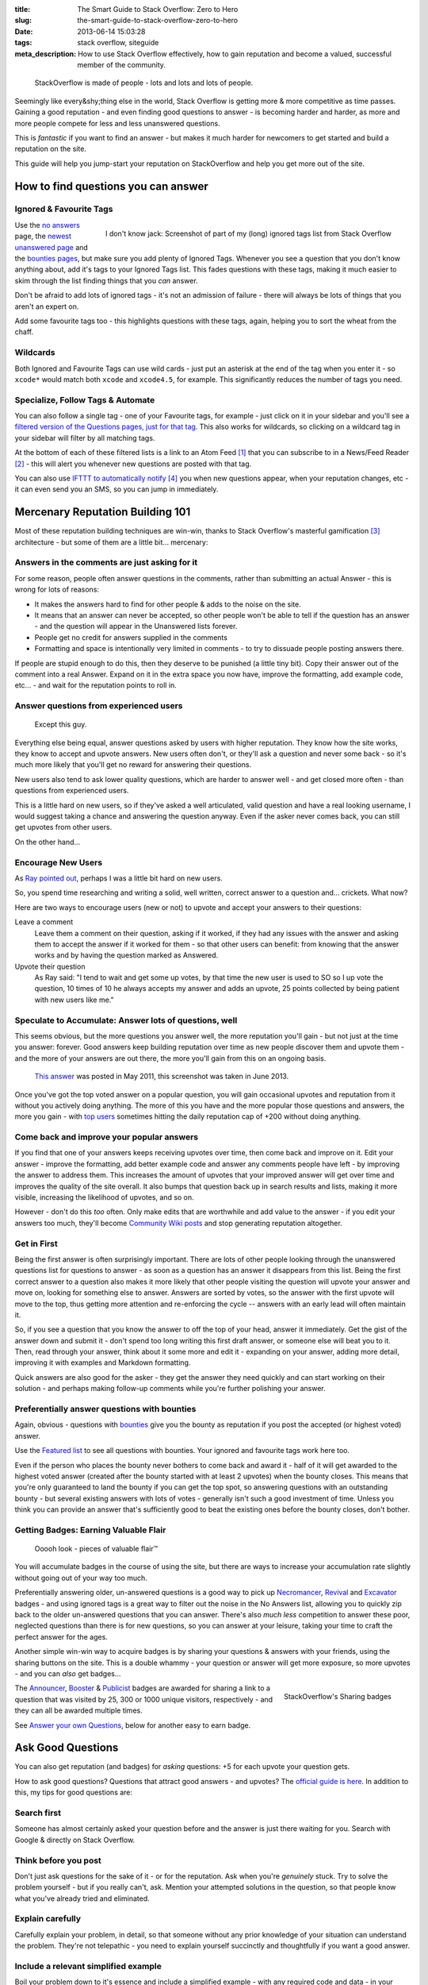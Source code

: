 :title: The Smart Guide to Stack Overflow: Zero to Hero
:slug: the-smart-guide-to-stack-overflow-zero-to-hero
:date: 2013-06-14 15:03:28
:tags: stack overflow, siteguide
:meta_description: How to use Stack Overflow effectively, how to gain reputation and become a valued, successful member of the community.

.. figure:: /static/images/stackoverflow-logo-is-made-of-people-diagram.png

	StackOverflow is made of people - lots and lots and lots of people.

Seemingly like every&shy;thing else in the world, Stack Overflow is getting more & more competitive as time passes. Gaining a good reputation - and even finding good questions to answer - is becoming harder and harder, as more and more people compete for less and less unanswered questions.

This is *fantastic* if you want to find an answer - but makes it much harder for newcomers to get started and build a reputation on the site.

This guide will help you jump-start your reputation on StackOverflow and help you get more out of the site.

How to find questions you can answer
======================================

Ignored & Favourite Tags
--------------------------

.. figure:: /static/images/stack-overflow-ignored-tags.png
	:align: right
	:alt: Screenshot of part of my (very long) ignored tags list from Stack Overflow

	I don't know jack: Screenshot of part of my (long) ignored tags list from Stack Overflow


Use the `no answers <http://stackoverflow.com/unanswered/tagged/?tab=noanswers>`_ page, the `newest unanswered page <http://stackoverflow.com/unanswered/tagged/?tab=newest>`_ and the `bounties pages <http://stackoverflow.com/questions?sort=featured>`_, but make sure you add plenty of Ignored Tags. Whenever you see a question that you don't know anything about, add it's tags to your Ignored Tags list. This fades questions with these tags, making it much easier to skim through the list finding things that you *can* answer.

Don't be afraid to add lots of ignored tags - it's not an admission of failure - there will always be lots of things that you aren't an expert on.

Add some favourite tags too - this highlights questions with these tags, again, helping you to sort the wheat from the chaff.

Wildcards
---------------

.. image:: /static/images/stack-overflow-ignored-tags-add-with-wildcard.png

Both Ignored and Favourite Tags can use wild cards - just put an asterisk at the end of the tag when you enter it - so ``xcode*`` would match both ``xcode`` and ``xcode4.5``, for example. This significantly reduces the number of tags you need.

Specialize, Follow Tags & Automate
-------------------------------------

You can also follow a single tag - one of your Favourite tags, for example - just click on it in your sidebar and you'll see a `filtered version of the Questions pages, just for that tag <http://stackoverflow.com/questions/tagged/mysql%2A>`_. This also works for wildcards, so clicking on a wildcard tag in your sidebar will filter by all matching tags.

.. image:: /static/images/stack-overflow-follow-tags-feed-with-wildcard.png

At the bottom of each of these filtered lists is a link to an Atom Feed [#atomfeed]_ that you can subscribe to in a News/Feed Reader [#feedreader]_ - this will alert you whenever new questions are posted with that tag.

You can also use `IFTTT to automatically notify <https://ifttt.com/recipes/search?q=stackoverflow>`_ [#ifttt]_ you when new questions appear, when your reputation changes, etc - it can even send you an SMS, so you can jump in immediately.


Mercenary Reputation Building 101
======================================

Most of these reputation building techniques are win-win, thanks to Stack Overflow's masterful gamification [#gamification]_ architecture - but some of them are a little bit... mercenary:

Answers in the comments are just asking for it
--------------------------------------------------

For some reason, people often answer questions in the comments, rather than submitting an actual Answer - this is wrong for lots of reasons:

- It makes the answers hard to find for other people & adds to the noise on the site.
- It means that an answer can never be accepted, so other people won't be able to tell if the question has an answer - and the question will appear in the Unanswered lists forever.
- People get no credit for answers supplied in the comments
- Formatting and space is intentionally very limited in comments - to try to dissuade people posting answers there.

If people are stupid enough to do this, then they deserve to be punished (a little tiny bit). Copy their answer out of the comment into a real Answer. Expand on it in the extra space you now have, improve the formatting, add example code, etc... - and wait for the reputation points to roll in.

Answer questions from experienced users
-------------------------------------------

.. figure:: /static/images/screenshot-13-06-06-07-43-18-pm.png

   Except this guy.

Everything else being equal, answer questions asked by users with higher reputation. They know how the site works, they know to accept and upvote answers. New users often don't, or they'll ask a question and never some back - so it's much more likely that you'll get no reward for answering their questions.

New users also tend to ask lower quality questions, which are harder to answer well - and get closed more often - than questions from experienced users.

This is a little hard on new users, so if they've asked a well articulated, valid question and have a real looking username, I would suggest taking a chance and answering the question anyway. Even if the asker never comes back, you can still get upvotes from other users.

On the other hand...

Encourage New Users
------------------------

As `Ray pointed out <#article-comments-section>`_, perhaps I was a little bit hard on new users.

So, you spend time researching and writing a solid, well written, correct answer to a question and... crickets. What now?

Here are two ways to encourage users (new or not) to upvote and accept your answers to their questions:

Leave a comment
    Leave them a comment on their question, asking if it worked, if they had any issues with the answer and asking them to accept the answer if it worked for them - so that other users can benefit: from knowing that the answer works and by having the question marked as Answered.
Upvote their question
    As Ray said: "I tend to wait and get some up votes, by that time the new user is used to SO so I up vote the question, 10 times of 10 he always accepts my answer and adds an upvote, 25 points collected by being patient with new users like me."

Speculate to Accumulate: Answer lots of questions, well
--------------------------------------------------------
This seems obvious, but the more questions you answer well, the more reputation you'll gain - but not just at the time you answer: forever. Good answers keep building reputation over time as new people discover them and upvote them - and the more of your answers are out there, the more you'll gain from this on an ongoing basis.

.. figure:: /static/images/screenshot-13-06-06-07-27-10-pm.png

	`This answer <http://stackoverflow.com/questions/2675323/mysql-load-null-values-from-csv-data/5968530#5968530>`_ was posted in May 2011, this screenshot was taken in June 2013.

Once you've got the top voted answer on a popular question, you will gain occasional upvotes and reputation from it without you actively doing anything. The more of this you have and the more popular those questions and answers, the more you gain - with `top users <http://stackoverflow.com/users/1288/bill-the-lizard?tab=reputation>`_ sometimes hitting the daily reputation cap of +200 without doing anything.

Come back and improve your popular answers
---------------------------------------------

If you find that one of your answers keeps receiving upvotes over time, then come back and improve on it. Edit your answer - improve the formatting, add better example code and answer any comments people have left - by improving the answer to address them. This increases the amount of upvotes that your improved answer will get over time and improves the quality of the site overall.
It also bumps that question back up in search results and lists, making it more visible, increasing the likelihood of upvotes, and so on.

However - don't do this *too* often. Only make edits that are worthwhile and add value to the answer - if you edit your answers too much, they'll become `Community Wiki posts <http://meta.stackoverflow.com/questions/11740/what-are-community-wiki-posts>`_ and stop generating reputation altogether.

Get in First
-------------------
Being the first answer is often surprisingly important. There are lots of other people looking through the unanswered questions list for questions to answer - as soon as a question has an answer it disappears from this list. Being the first correct answer to a question also makes it more likely that other people visiting the question will upvote your answer and move on, looking for something else to answer. Answers are sorted by votes, so the answer with the first upvote will move to the top, thus getting more attention and re-enforcing the cycle -- answers with an early lead will often maintain it.

So, if you see a question that you know the answer to off the top of your head, answer it immediately. Get the gist of the answer down and submit it - don't spend too long writing this first draft answer, or someone else will beat you to it. Then, read through your answer, think about it some more and edit it - expanding on your answer, adding more detail, improving it with examples and Markdown formatting.

Quick answers are also good for the asker - they get the answer they need quickly and can start working on their solution - and perhaps making follow-up comments while you're further polishing your answer.

Preferentially answer questions with bounties
------------------------------------------------
Again, obvious - questions with `bounties <http://stackoverflow.com/helpcenter/bounty>`_ give you the bounty as reputation if you post the accepted (or highest voted) answer.

.. image:: /static/images/screenshot-13-06-06_07-12-23-pm.png


Use the `Featured list <http://stackoverflow.com/questions?pagesize=50&sort=featured>`_ to see all questions with bounties. Your ignored and favourite tags work here too.

Even if the person who places the bounty never bothers to come back and award it - half of it will get awarded to the highest voted answer (created after the bounty started with at least 2 upvotes) when the bounty closes. This means that you're only guaranteed to land the bounty if you can get the top spot, so answering questions with an outstanding bounty - but several existing answers with lots of votes - generally isn't such a good investment of time. Unless you think you can provide an answer that's sufficiently good to beat the existing ones before the bounty closes, don't bother.

Getting Badges: Earning Valuable Flair
-----------------------------------------

.. figure:: /static/images/screenshot-13-06-06_07-14-59-pm.png

    Ooooh look - pieces of valuable flair™

You will accumulate badges in the course of using the site, but there are ways to increase your accumulation rate slightly without going out of your way too much.

Preferentially answering older, un-answered questions is a good way to pick up `Necromancer <http://stackoverflow.com/badges/17/necromancer?userid=259698>`_, `Revival <http://stackoverflow.com/badges/837/revival?userid=259698>`_ and `Excavator <http://stackoverflow.com/badges/1287/excavator?userid=259698>`_ badges - and using ignored tags is a great way to filter out the noise in the No Answers list, allowing you to quickly zip back to the older un-answered questions that you can answer. There's also *much less* competition to answer these poor, neglected questions than there is for new questions, so you can answer at your leisure, taking your time to craft the perfect answer for the ages.

.. image:: /static/images/stackoverflow-sharing-a-link.png
    :alt: Screenshot of the Sharing buttons at the bottom left of a Question.

Another simple win-win way to acquire badges is by sharing your questions & answers with your friends, using the sharing buttons on the site. This is a double whammy - your question or answer will get more exposure, so more upvotes - and you can *also* get badges...

.. figure:: /static/images/stackoverflow-sharing-badges.png
    :alt: Screenshots of the StackOverflow badges for sharing links.
    :align: right

    StackOverflow's Sharing badges

The `Announcer <http://stackoverflow.com/badges/260/announcer>`_, `Booster <http://stackoverflow.com/badges/261/booster>`_ & `Publicist <http://stackoverflow.com/badges/262/publicist>`_ badges are awarded for sharing a link to a question that was visited by 25, 300 or 1000 unique visitors, respectively - and they can all be awarded multiple times.

See `Answer your own Questions <#answer-your-own-questions>`_, below for another easy to earn badge.

Ask Good Questions
========================

You can also get reputation (and badges) for *asking* questions: +5 for each upvote your question gets.

How to ask good questions? Questions that attract good answers - and upvotes? The `official guide is here <http://stackoverflow.com/helpcenter/asking>`_. In addition to this, my tips for good questions are:

Search first
-----------------------------
Someone has almost certainly asked your question before and the answer is just there waiting for you. Search with Google & directly on Stack Overflow.

Think before you post
-----------------------------
Don't just ask questions for the sake of it - or for the reputation. Ask when you're *genuinely* stuck. Try to solve the problem yourself - but if you really can't, ask. Mention your attempted solutions in the question, so that people know what you've already tried and eliminated.

Explain carefully
-----------------------------

Carefully explain your problem, in detail, so that someone without any prior knowledge of your situation can understand the problem. They're not telepathic - you need to explain yourself succinctly and thoughtfully if you want a good answer.

Include a relevant simplified example
---------------------------------------

Boil your problem down to it's essence and include a simplified example - with any required code and data - in your question. Try and make this as short as possible without leaving out anything essential.

A working example, using `jsfiddle <http://jsfiddle.net/>`_, `sqlfiddle <http://sqlfiddle.com/>`_, `rubyfiddle <http://rubyfiddle.com/>`_, etc... is the gold standard. Put the simplified example code into your question as normal, but also upload it to the relevant \*fiddle site and add the link to your question.

Use Markdown formatting
----------------------------

This goes for both asking questions and answering them. Stack Overflow `supports Markdown for formatting your posts <http://stackoverflow.com/editing-help>`_ - *use it*! It will make your questions easier to read and understand, you'll get more upvotes and better answers.

Read before posting, then read it again afterwards
-----------------------------------------------------
Read you question through a few times before posting. Make sure that it's well phrased, well formatted and spelt correctly. Make sure that your example code and data is clear and concise and includes everything you would need to reproduce the problem.

Once you've posted it, read the live version and edit out the mistakes you missed before posting.

Answer your own Questions
=============================

In the unlikely event that you can't get any help from StackOverflow initially - but later figure out the solution yourself - post both the question and the answer at the same time. As `balpha <http://balpha.de/>`_ said in the `comments <#article-comments-section>`_:

    If you've had a hard or interesting problem for which there's nothing on Stack Overflow yet, and you have eventually managed to solve it yourself: Ask *and answer* the question. Someone else is bound to be having the same problem, and you already did the hard work. The "ask question" interface has a checkbox that lets you submit an answer alongside with the question. And if you've already asked the question, and then *later* managed to solve the problem: Go ahead, answer your own question.

    Not only can you spare the next person with the same issue having to figure it out all over again - you also have a chance to get an upvote from them on both the question and the answer, for a total of 15 reputation!

Reputation Bonanza!

If you later figure out the answer to one of your questions - or figure out a *better* answer, or a new solution becomes available, come back and tell everyone by either answering - or adding an answer - to your own question: everyone wins.

.. figure:: /static/images/stackoverflow-self-learner-badge.png
    :alt: Screenshot of the Self Learner Badge from StackOverflow

    Answered your own question with score of 3 or more.

This is `offically encouraged <http://blog.stackoverflow.com/2011/07/its-ok-to-ask-and-answer-your-own-questions/>`_ - there are even badges for doing it, so Ask and Answer away!

----------------

If you've got any tips or advice I've missed, I'd love to hear about them in the comments below.

----------------

Footnotes & References
--------------------------

.. [#atomfeed] **Atom Feeds** (like RSS Feeds) can be used to allow users to subscribe to updates from a website. `Wikipedia Atom Article... <http://en.wikipedia.org/wiki/Atom_(standard)>`_
.. [#feedreader] A **Feed Reader** is a piece of software (Desktop, Mobile or Web based) that allows users to collect/aggregate and read their Feeds, manage subscriptions and send notifications. `Wikipedia Feed Reader Article... <http://en.wikipedia.org/wiki/Feed_reader>`_
.. [#gamification] **Gamification** is the use of game thinking and game mechanics in a non-game context in order to engage users and solve problems. `Wikipedia Gamification Article... <http://en.wikipedia.org/wiki/Gamification>`_
.. [#ifttt] **IFTTT** enables you to create and share "recipes" that fit the simple statement: "if this then that". The "this" part of a recipe is a trigger. Some example triggers are "I’m tagged in a photo on Facebook" or "I check in on Foursquare." The "that" part of a recipe is an action. Some example actions are "send me a text message" or "create a status message on Facebook.". `Wikipedia IFTTT Article... <http://en.wikipedia.org/wiki/IFTTT>`_